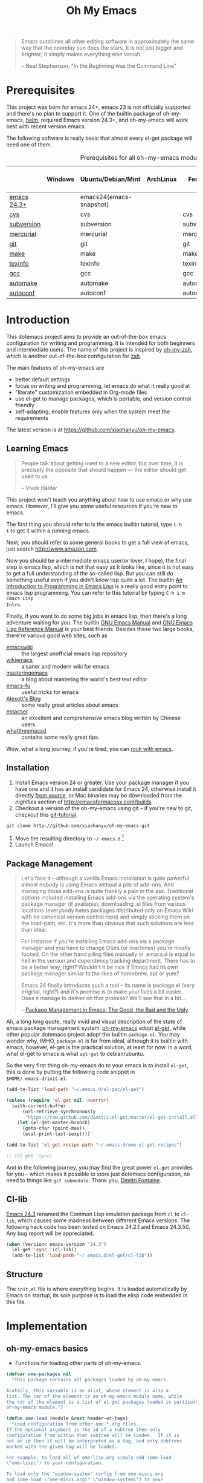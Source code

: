 #+TITLE: Oh My Emacs
#+OPTIONS: toc:2 num:nil ^:nil

#+BEGIN_QUOTE
  Emacs outshines all other editing software in approximately the same
  way that the noonday sun does the stars. It is not just bigger and
  brighter; it simply makes everything else vanish.

  -- Neal Stephenson, "In the Beginning was the Command Line"
#+END_QUOTE

* Prerequisites
  :PROPERTIES:
  :CUSTOM_ID: ome-prerequisites
  :END:

This project was born for emacs 24+, emacs 23 is not officially supported and
there's no plan to support it. One of the builtin package of oh-my-emacs, [[https://github.com/emacs-helm/helm][helm]],
required Emacs version 24.3+, and oh-my-emacs will work best with recent
version emacs.

The following software is really basic that almost every el-get package will
need one of them.

#+NAME: ome-prerequisites
#+CAPTION: Prerequisites for all oh-my-emacs module.
|             | Windows | Ubuntu/Debian/Mint      | ArchLinux | Fedora     | Mac OS X | Mandatory? |
|-------------+---------+-------------------------+-----------+------------+----------+------------|
| [[https://www.gnu.org/software/emacs/][emacs 24.3+]] |         | emacs24(emacs-snapshot) |           |            |          | Yes        |
| [[http://savannah.nongnu.org/projects/cvs][cvs]]         |         | cvs                     |           | cvs        |          | Yes        |
| [[http://subversion.apache.org/][subversion]]  |         | subversion              |           | subversion |          | Yes        |
| [[http://mercurial.selenic.com/][mercurial]]   |         | mercurial               |           | mercurial  |          | Yes        |
| [[http://git-scm.com/][git]]         |         | git                     |           | git        |          | Yes        |
| [[http://www.gnu.org/software/make/][make]]        |         | make                    |           | make       |          | Yes        |
| [[http://www.gnu.org/software/texinfo/][texinfo]]     |         | texinfo                 |           | texinfo    |          | Yes        |
| [[http://gcc.gnu.org/][gcc]]         |         | gcc                     |           | gcc        |          | Yes        |
| [[http://www.gnu.org/software/automake/][automake]]    |         | automake                |           | automake   |          | Yes        |
| [[http://www.gnu.org/software/autoconf/][autoconf]]    |         | autoconf                |           | autoconf   |          | Yes        |

* Introduction
  :PROPERTIES:
  :CUSTOM_ID: introduction
  :END:

This dotemacs project aims to provide an out-of-the-box emacs configuration
for writing and programming. It is intended for both beginners and
intermediate users. The name of this project is inspired by [[https://github.com/robbyrussell/oh-my-zsh][oh-my-zsh]], which is
another out-of-the-box configuration for [[http://www.zsh.org/][zsh]].

The main features of oh-my-emacs are
- better default settings
- focus on writing and programming, let emacs do what it really good at
- "literate" customization embedded in Org-mode files
- use el-get to manage packages, which is portable, and version control
  friendly
- self-adapting, enable features only when the system meet the requirements

The latest version is at https://github.com/xiaohanyu/oh-my-emacs.

** Learning Emacs
   :PROPERTIES:
   :CUSTOM_ID: learning
   :END:

#+BEGIN_QUOTE
People talk about getting used to a new editor, but over time, it is precisely
the opposite that should happen --- the editor should get used to us.

-- Vivek Haldar
#+END_QUOTE

This project won't teach you anything about how to use emacs or why use
emacs. However, I'll give you some useful resources if you're new to emacs.

The first thing you should refer to is the emacs builtin tutorial, type =C-h
t= to get it within a running emacs.

Next, you should refer to some general books to get a full view of emacs,
just search http://www.amazon.com.

Now you should be a intermediate emacs user(or lover, I hope), the final step
is emacs lisp, which is not that easy as it looks like, since it is not easy to
get a full understanding of the so-called lisp. But you can still do something
useful even if you didn't know lisp quite a lot. The builtin [[https://www.gnu.org/software/emacs/manual/html_node/eintr/][An Introduction to
Programming in Emacs Lisp]] is a really good entry point to emacs lisp
programming. You can refer to this tutorial by typing =C-h i m Emacs Lisp
Intro=.

Finally, if you want to do some big jobs in emacs lisp, then there's a long
adventure waiting for you. The builtin [[http://www.gnu.org/software/emacs/manual/][GNU Emacs Manual]] and [[http://www.gnu.org/software/emacs/manual/html_node/elisp/][GNU Emacs Lisp
Reference Manual]] is your best friends. Besides these two large books, there're
various good web sites, such as
- [[http://www.emacswiki.org/][emacswiki]] :: the largest unofficial emacs lisp repository
- [[http://wikemacs.org/index.php/Main_Page][wikiemacs]] :: a saner and modern wiki for emacs
- [[http://www.masteringemacs.org/][masteringemacs]] :: a blog about mastering the world's best text editor
- [[http://emacs-fu.blogspot.com/][emacs-fu]] :: useful tricks for emacs
- [[http://alexott.net/en/emacs/][Alexott's Blog]] :: some really great articles about emacs
- [[http://alexott.net/en/emacs/][emacser]] :: an excellent and comprehensive emacs blog written by Chinese
             users.
- [[http://whattheemacsd.com/][whattheemacsd]] :: contains some really great tips.

Wow, what a long journey, if you're tired, you can [[http://emacsrocks.com/][rock with emacs]].

** Installation
   :PROPERTIES:
   :CUSTOM_ID: installation
   :END:

1. Install Emacs version 24 or greater.  Use your package manager if
   you have one and it has an install candidate for Emacs 24,
   otherwise install it directly [[http://savannah.gnu.org/projects/emacs/][from source]], or Mac binaries may be
   downloaded from the /nightlies/ section of
   http://emacsformacosx.com/builds
2. Checkout a version of the oh-my-emacs using git -- if you're new to
   git, checkout this [[http://www.kernel.org/pub/software/scm/git/docs/gittutorial.html][git-tutorial]].
#+BEGIN_SRC sh
  git clone http://github.com/xiaohanyu/oh-my-emacs.git
#+END_SRC
3. Move the resulting directory to =~/.emacs.d= [1]
4. Launch Emacs!


** Package Management
#+BEGIN_QUOTE
Let's face it -- although a vanilla Emacs installation is quite powerful almost
nobody is using Emacs without a pile of add-ons. And managing those add-ons is
quite frankly a pain in the ass. Traditional options included installing Emacs
add-ons via the operating system's package manager (if available), downloading
.el files from various locations (everybody hates packages distributed only on
Emacs Wiki with no canonical version control repo) and simply sticking them on
the load-path, etc. It's more than obvious that such solutions are less than
ideal.

For instance if you're installing Emacs add-ons via a package manager and you
have to change OSes (or machines) you're mostly fucked. On the other hand
piling files manually in .emacs.d is equal to hell in the version and
dependency tracking department. There has to be a better way, right? Wouldn't
it be nice if Emacs had its own package manager similar to the likes of
homebrew, apt or yum?

Emacs 24 finally introduces such a tool -- its name is package.el (very
original, right?) and it's promise is to make your lives a bit easier. Does it
manage to deliver on that promise? We'll see that in a bit...

-- [[http://batsov.com/articles/2012/02/19/package-management-in-emacs-the-good-the-bad-and-the-ugly/][Package Management in Emacs: The Good, the Bad and the Ugly]]
#+END_QUOTE

Ah, a long long quote, really vivid and visual description of the state of
emacs package management system. [[https://github.com/xiaohanyu/oh-my-emacs][oh-my-emacs]] adopt [[https://github.com/dimitri/el-get][el-get]], while other popular
dotemacs project adopt the builtin =package.el=. You may wonder why, IMHO,
=package.el= is far from ideal, although it is builtin with emacs, however,
el-get is the practical solution, at least for now. In a word, what el-get
to emacs is what =apt-get= to debian/ubuntu.

So the very first thing oh-my-emacs do to your emacs is to install =el-get=, this is
done by putting the following code snippet in =$HOME/.emacs.d/init.el=.

#+NAME: ome-install-el-get
#+BEGIN_SRC emacs-lisp :tangle no
  (add-to-list 'load-path "~/.emacs.d/el-get/el-get")

  (unless (require 'el-get nil 'noerror)
    (with-current-buffer
        (url-retrieve-synchronously
         "https://raw.github.com/dimitri/el-get/master/el-get-install.el")
      (let (el-get-master-branch)
        (goto-char (point-max))
        (eval-print-last-sexp))))

  (add-to-list 'el-get-recipe-path "~/.emacs.d/ome-el-get-recipes")

  ;; (el-get 'sync)
#+END_SRC

And in the following journey, you may find the great power =el-get= provides
for you -- which makes it possible to store just dotemacs configuration, no
need to things like =git submodule=. Thank you, [[http://tapoueh.org/][Dimitri Fontaine]].

** Cl-lib
   :PROPERTIES:
   :CUSTOM_ID: cl-lib
   :END:

[[http://www.gnu.org/software/emacs/news/NEWS.24.3][Emacs 24.3]] renamed the Common Lisp emulation package from =cl= to =cl-lib=,
which causes some madness between different Emacs versions. The following hack
code has been tested on Emacs 24.2.1 and Emacs 24.3.50. Any bug report will be
appreciated.

#+NAME: cl-lib
#+BEGIN_SRC emacs-lisp
  (when (version< emacs-version "24.3")
    (el-get 'sync '(cl-lib))
    (add-to-list 'load-path "~/.emacs.d/el-get/cl-lib"))
#+END_SRC

** Structure
   :PROPERTIES:
   :CUSTOM_ID: structure
   :END:
The =init.el= file is where everything begins. It is loaded
automatically by Emacs on startup, its sole purpose is to load the
elisp code embedded in this file.

* Implementation
  :PROPERTIES:
  :CUSTOM_ID: implementation
  :END:

** oh-my-emacs basics
- Functions for loading other parts of oh-my-emacs.

#+NAME: ome-load
#+BEGIN_SRC emacs-lisp
  (defvar ome-packages nil
    "This package contains all packages loaded by oh-my-emacs.

  Acutally, this variable is an alist, whose element is also a
  list. The car of the element is an oh-my-emacs module name, while
  the cdr of the element is a list of el-get packages loaded in particular
  oh-my-emacs module.")

  (defun ome-load (module &rest header-or-tags)
    "Load configuration from other ome-*.org files.
  If the optional argument is the id of a subtree then only
  configuration from within that subtree will be loaded.  If it is
  not an id then it will be interpreted as a tag, and only subtrees
  marked with the given tag will be loaded.

  For example, to load all of ome-lisp.org simply add (ome-load
  \"ome-lisp\") to your configuration.

  To load only the 'window-system' config from ome-miscs.org
  add (ome-load \"ome-miscs.org\" \"window-system\") to your
  configuration.

  The good news is, you can load multiple parts config from one
  single file by simply (ome-load \"ome-module.org\" \"part1\"
  \"part2\")."
    (let ((module-name (file-name-base module))
          (file (expand-file-name (if (string-match "ome-.+\.org" module)
                                      module
                                    (format "ome-%s.org" module))
                                  ome-dir)))
      ;; ensure el-get-sources is empty before loading "ome-.+\.org" files
      (setq el-get-sources nil)
      ;; enable git shallow clone to save time and bandwidth
      (setq el-get-git-shallow-clone t)

      (if header-or-tags
          (dolist (header-or-tag header-or-tags)
            (let* ((base (file-name-nondirectory file))
                   (dir  (file-name-directory file))
                   (partial-file (expand-file-name
                                  (concat "." (file-name-sans-extension base)
                                          ".part." header-or-tag ".org")
                                  dir)))
              (unless (file-exists-p partial-file)
                (with-temp-file partial-file
                  (insert
                   (with-temp-buffer
                     (insert-file-contents file)
                     (save-excursion
                       (condition-case nil ;; collect as a header
                           (progn
                             (org-link-search (concat "#" header-or-tag))
                             (org-narrow-to-subtree)
                             (buffer-string))
                         (error ;; collect all entries with as tags
                          (let (body)
                            (org-map-entries
                             (lambda ()
                               (save-restriction
                                 (org-narrow-to-subtree)
                                 (setq body (concat body "\n" (buffer-string)))))
                             header-or-tag)
                            body))))))))
              (org-babel-load-file partial-file)))
        (org-babel-load-file file))

      (el-get 'sync (mapcar 'el-get-source-name el-get-sources))
      (setq ome-module-packages nil)
      (mapcar (lambda (el-get-package)
                (add-to-list 'ome-module-packages
                             (el-get-source-name el-get-package)))
              el-get-sources)
      (add-to-list 'ome-packages
                   (cons module-name ome-module-packages))))


#+END_SRC

- Functions for installing el-get packages

#+NAME: ome-install
#+BEGIN_SRC emacs-lisp
  (defun ome-install (el-get-package)
    "Add EL-GET-PACKAGE to `el-get-sources'.

  This package will be installed when `ome-load'. Users can make
  his own customization by providing a \"ome-package-name-setup\"
  function."
    (let ((ome-package-setup-func
           (intern
            (concat "ome-"
                    (el-get-as-string el-get-package)
                    "-setup"))))
      (if (fboundp ome-package-setup-func)
          (add-to-list 'el-get-sources
                       `(:name ,el-get-package
                               :after (progn
                                        (,ome-package-setup-func))))
        (add-to-list 'el-get-sources
                     `(:name ,el-get-package)))))
#+END_SRC

- Functions for getting information about el-get packages installed by
  oh-my-emacs.
#+NAME: ome-packages
#+BEGIN_SRC emacs-lisp
  (defun ome-try-get-package-website (package)
    "el-get's package recipe has multiple type, some contains
  a :website, some contains just a :url, while some github package
  just contains a :pkgname. This function try to get a proper
  website link for an el-get package."
    (let ((package-def (el-get-package-def package)))
      (or (plist-get package-def :website)
          (and (eq (plist-get package-def :type) 'github)
               (concat "https://github.com/"
                       (plist-get package-def :pkgname)))
          (plist-get package-def :url))))

  (defun ome-try-get-package-description (package)
    "This function try to get a proper description for an el-get
  package from its recipe. Note that some package's description has
  multiple lines, so we need to join them together for better
  auto-fill."
    (let ((package-def (el-get-package-def package)))
      (replace-regexp-in-string "\\(\n\\|\\ \\)+" " "
                                (plist-get package-def :description))))

  (defun ome-package-list-to-org-table ()
    (interactive)
    (setq ome-packages (sort ome-packages
                             #'(lambda (x y) (string< (car x) (car y)))))
    (let ((org-table-line-template "|%s|[[%s][%s]]|%s|\n"))
      (with-temp-buffer
        (insert "| Module | Package | Description |\n")
        (insert "|--------+---------+-------------|\n")
        (insert "")
        (dolist (module-packages ome-packages)
          (setq package-index 0)
          (dolist (package (cdr module-packages))
            (insert (format org-table-line-template
                            (if (= package-index 0)
                                (car module-packages)
                              "")
                            (ome-try-get-package-website package)
                            package
                            (ome-try-get-package-description package)))
            (incf package-index)))
        (buffer-string))))

#+END_SRC


** oh-my-emacs core functions
   :PROPERTIES:
   :CUSTOM_ID: core
   :END:

#+NAME: core
#+BEGIN_SRC emacs-lisp
  (add-to-list 'el-get-sources
               '(:name cl-lib))

  (defun ome-start-or-switch-to (function buffer-name)
    "Invoke FUNCTION if there is no buffer with BUFFER-NAME.
    Otherwise switch to the buffer named BUFFER-NAME.  Don't clobber
    the current buffer."
    (if (not (get-buffer buffer-name))
        (progn
          (split-window-sensibly (selected-window))
          (other-window 1)
          (funcall function))
      (switch-to-buffer-other-window buffer-name)))
#+END_SRC

* Load settings


Before we load all the oh-my-emacs defaults, lets load the User's stuff in =src=.

#+NAME: ome-load-files
#+BEGIN_SRC emacs-lisp
  (flet ((sk-load (base)
           (let* ((path          (expand-file-name base ome-dir))
                  (literate      (concat path ".org"))
                  (encrypted-org (concat path ".org.gpg"))
                  (plain         (concat path ".el"))
                  (encrypted-el  (concat path ".el.gpg")))
             (cond
              ((file-exists-p encrypted-org) (org-babel-load-file encrypted-org))
              ((file-exists-p encrypted-el)  (load encrypted-el))
              ((file-exists-p literate)      (org-babel-load-file literate))
              ((file-exists-p plain)         (load plain)))))
         (remove-extension (name)
           (string-match "\\(.*?\\)\.\\(org\\(\\.el\\)?\\|el\\)\\(\\.gpg\\)?$" name)
           (match-string 1 name)))

  (let ((elisp-dir (expand-file-name "src" ome-dir))
        (user-dir (expand-file-name user-login-name ome-dir)))
    ;; add the src directory to the load path
    (add-to-list 'load-path elisp-dir)
    ;; load specific files
    (when (file-exists-p elisp-dir)
      (let ((default-directory elisp-dir))
        (normal-top-level-add-subdirs-to-load-path)))
    ;; load system-specific config
    (sk-load system-name)
    ;; load user-specific config
    (sk-load user-login-name)
    ;; load any files in the user's directory
    (when (file-exists-p user-dir)
      (add-to-list 'load-path user-dir)
      (mapc #'sk-load
            (remove-duplicates
             (mapcar #'remove-extension
                     (directory-files user-dir t ".*\.\\(org\\|el\\)\\(\\.gpg\\)?$"))
             :test #'string=)))))
#+END_SRC

Files in oh-my-emacs =core= will be loaded by default:
- [[file:core/ome-auto-mode.org][ome-auto-mode.org]]: small and convenient settings for some minor mode package.
- [[file:core/ome-basic.org][ome-basic.org]]: basic settings, such as tab, space, auto-fill-mode, flyspell,
- [[file:core/ome-completion.org][ome-completion.org]]: main settings for completion support.
- [[file:core/ome-gui.org][ome-gui.org]]: settings for color theme, font, modeline, scrollbar, etc.
  etc.
- [[file:core/ome-keybindings.org][ome-keybindings.org]]: oh-my-emacs keybindings.
- [[file:core/ome-miscs.org][ome-miscs.org]]: misc settings such as =magit=, =smartparens=, =projectile=,
  etc.
- [[file:core/ome-org.org][ome-org.org]]: some refinement for org-mode.
- [[file:core/ome-writing.org][ome-writing.org]]: for writers, bloggers, only contains =markdown-mode= for
  now.
- [[file:core/ome-advanced.org][ome-advanced.org]]: contains =evil=, =ace-jump-mode=, =ack-and-a-half=, etc.

Files in oh-my-emacs =modules= is optional, you can load necessary one when
you really need it.
- [[file:modules/ome-cc.org][ome-cc.org]]: main settings for =cc-mode=.
- [[file:modules/ome-common-lisp.org][ome-common-lisp.org]]: settings for Common Lisp, mainly [[http://common-lisp.net/project/slime/][SLIME]].
- [[file:modules/ome-clojure.org][ome-clojure.org]]: settings for Clojure.
- [[file:modules/ome-emacs-lisp.org][ome-emacs-lisp.org]]: settings for emacs-lisp.
- [[file:modules/ome-java.org][ome-java.org]]: settings for Java, using [[https://github.com/senny/emacs-eclim][emacs-eclim]].
- [[file:modules/ome-javascript.org][ome-javascript.org]]: settings for JavaScript, not perfect now.
- [[file:modules/ome-python.org][ome-python.org]]: python settings, life is short, =elpy= is amazing.
- [[file:modules/ome-ruby.org][ome-ruby.org]]: Ruby support including =inf-ruby= and by =smartparens-ruby=.
- [[file:modules/ome-scheme.org][ome-scheme.org]]: settings for Scheme.
- [[file:modules/ome-ocaml.org][ome-ocaml.org]]: minimal settings for OCaml.
- [[file:modules/ome-tex.org][ome-tex.org]]: AUCTeX and CDLaTeX for \TeX{} editing.
- [[file:modules/ome-web.org][ome-web.org]]: settings for HTML/CSS web development.
- [[file:modules/ome-experimental.org][ome-experimental.org]]: some experimental packages, such as sppedbar, minimap,
  etc. Not stable yet now.

#+NAME: load various ome files
#+BEGIN_SRC emacs-lisp
  (ome-load "core/ome-auto-mode.org")
  (ome-load "core/ome-basic.org")
  (ome-load "core/ome-completion.org")
  (ome-load "core/ome-gui.org")
  (ome-load "core/ome-keybindings.org")
  (ome-load "core/ome-miscs.org")
  (ome-load "core/ome-org.org")
  (ome-load "core/ome-writing.org")
  (ome-load "core/ome-advanced.org")
  (ome-load "modules/ome-cc.org")
  (ome-load "modules/ome-java.org")
  (ome-load "modules/ome-emacs-lisp.org")
  (ome-load "modules/ome-common-lisp.org")
  (ome-load "modules/ome-clojure.org")
  (ome-load "modules/ome-scheme.org")
  (ome-load "modules/ome-python.org")
  (ome-load "modules/ome-ruby.org")
  (ome-load "modules/ome-ocaml.org")
  (ome-load "modules/ome-tex.org")
  (ome-load "modules/ome-web.org")
  (ome-load "modules/ome-gherkin.org")
#+END_SRC

** Load User/System Specific Files
*** System/User specific customizations
You can keep system- or user-specific customizations here in either raw
emacs-lisp files or as embedded elisp in org-mode files (as done in this
document).

You can keep elisp source in the =src= directory.  Packages loaded from here
will override those installed by ELPA.  This is useful if you want to track the
development versions of a project, or if a project is not in elpa.


*** Settings from M-x customize
#+NAME: m-x-customize-customizations
#+BEGIN_SRC emacs-lisp
  (setq custom-file (concat ome-dir "custom.el"))
  (load custom-file 'noerror)
#+END_SRC

* Todo

** Blueprint
- Add functions to rollback el-get. For example, users may have different
  environments, which may result in a failure of one oh-my-emacs module A. Thus
  users may want to remove all the packages installed by module A. So maybe I
  need a function =(ome-unload "ome-module-A.org")=, which just remove all
  oh-my-emacs by calling =el-get-remove=, and rollback the user's .emacs.d to
  a previous workable state(hope).

** Boot up speed optimization
- Use =eval-after-load= when possible to improve the boot up speed.
- =autoload= for lazy loading?

** El-get
- Documentation work about why choosing =el-get= over the builtin =package.el=
  with =melpa= in doc.
- Investigate whether or not =el-get-remove= will remove all packages that
  depends on the removed package, if not, how to solve this problem?
- Investigate more on =el-get= to know how to reinitialize a package without
  need to =el-get-remove= then =el-get-install= if just =:after= changes a
  little. This is really a big problem.
- Seems that you can write =depends= in ome =el-get-sources=, why?
- When you =el-get-update=, =el-get= will first =el-get-remove= then
  =el-get-install=, any way to just do things like =git pull= instead of =git
  clone= from the beginning?

** Writing Portable Emacs Lisp Configurations
- Use =executable-find= to set path to external tools instead of by writing the
  tool full path by hand.
- Check necessary external tools before require a package if a package do need
  that tool.
- Try your best to avoid binding keys to function keys since some function keys
  are easy be conflicted with system keys, and some keyboard do not have
  function keys at all, such as HHKB.
- Narrow you variable definition scope, for example, use =define-key= with a
  mode map instead of =global-set-key=, and you'd better set mode related keys
  within the mode hook.
- Try to use system tools to get necessary configuration, for example, you can
  use =pkg-config= to get necessary header file paths for a particular lib,
  this is useful for settings with =auto-complete-clang=.
- Emacs cannot do all things, it do need some external tools to facilitate its
  jobs. For example, =semantic= from =cedet= is a bad idea, it's bloated, slow
  and buggy. Consider using clang/jedi for completion. If there is a better
  external tools, do not hesitate, just use it. Do not reinvent the same wheel
  in emacs lisp, all you need to do is integrate that tool to emacs with an emacs
  interface.

* Footnotes
[1] If you already have a directory at =~/.emacs.d= move it out of the way and
put this there instead. Or you can make a symbolic link.

